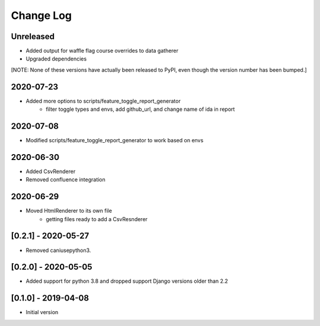 Change Log
----------

..
   All enhancements and patches to edx_toggles will be documented
   in this file.  It adheres to the structure of https://keepachangelog.com/ ,
   but in reStructuredText instead of Markdown (for ease of incorporation into
   Sphinx documentation and the PyPI description).
   
   This project adheres to Semantic Versioning (https://semver.org/).

.. There should always be an "Unreleased" section for changes pending release.

Unreleased
~~~~~~~~~~

* Added output for waffle flag course overrides to data gatherer
* Upgraded dependencies

[NOTE: None of these versions have actually been released to PyPI, even though
the version number has been bumped.]

2020-07-23
~~~~~~~~~~
* Added more options to scripts/feature_toggle_report_generator
    - filter toggle types and envs, add github_url, and change name of ida in report

2020-07-08
~~~~~~~~~~
* Modified scripts/feature_toggle_report_generator to work based on envs

2020-06-30
~~~~~~~~~~
* Added CsvRenderer
* Removed confluence integration

2020-06-29
~~~~~~~~~~
* Moved HtmlRenderer to its own file
    - getting files ready to add a CsvResnderer

[0.2.1] - 2020-05-27
~~~~~~~~~~~~~~~~~~~~

* Removed caniusepython3.

[0.2.0] - 2020-05-05
~~~~~~~~~~~~~~~~~~~~

* Added support for python 3.8 and dropped support Django versions older than 2.2

[0.1.0] - 2019-04-08
~~~~~~~~~~~~~~~~~~~~~~~~~~~~~~~~~~~~~~~~~~~~~~~~

* Initial version
